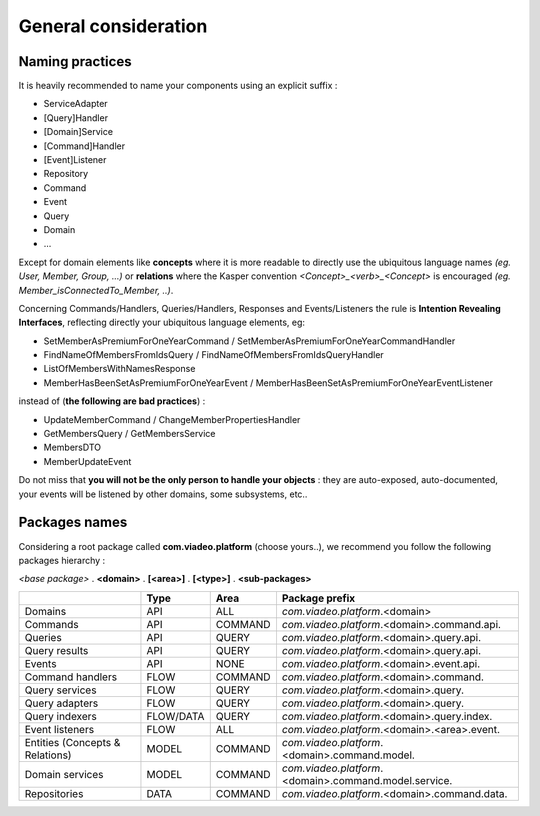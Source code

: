 
General consideration
========================

Naming practices
--------------------------------

It is heavily recommended to name your components using an explicit suffix :

- ServiceAdapter
- [Query]Handler
- [Domain]Service
- [Command]Handler
- [Event]Listener
- Repository
- Command
- Event
- Query
- Domain
- ...

Except for domain elements like **concepts** where it is more readable to directly use the ubiquitous language
names *(eg. User, Member, Group, ...)* or **relations** where the Kasper convention *<Concept>_<verb>_<Concept>*
is encouraged *(eg. Member_isConnectedTo_Member, ..)*.

Concerning Commands/Handlers, Queries/Handlers, Responses and Events/Listeners the rule is **Intention Revealing Interfaces**,
reflecting directly your ubiquitous language elements, eg:

- SetMemberAsPremiumForOneYearCommand / SetMemberAsPremiumForOneYearCommandHandler
- FindNameOfMembersFromIdsQuery / FindNameOfMembersFromIdsQueryHandler
- ListOfMembersWithNamesResponse
- MemberHasBeenSetAsPremiumForOneYearEvent / MemberHasBeenSetAsPremiumForOneYearEventListener

instead of (**the following are bad practices**) :

- UpdateMemberCommand / ChangeMemberPropertiesHandler
- GetMembersQuery / GetMembersService
- MembersDTO
- MemberUpdateEvent

Do not miss that **you will not be the only person to handle your objects** : they are auto-exposed, auto-documented,
your events will be listened by other domains, some subsystems, etc..


..  _Packages_names:

Packages names
--------------------------------

Considering a root package called **com.viadeo.platform** (choose yours..), we recommend you follow the following
packages hierarchy :

*<base package>* . **<domain>** . **[<area>]** . **[<type>]** . **<sub-packages>**

+----------------------------------+----------+---------------+--------------------------------------------------------+
|                                  |   Type   |       Area    |   Package prefix                                       |
+==================================+==========+===============+========================================================+
| Domains                          |   API    |    ALL        |  *com.viadeo.platform*.<domain>                        |
+----------------------------------+----------+---------------+--------------------------------------------------------+
| Commands                         |   API    |    COMMAND    |  *com.viadeo.platform*.<domain>.command.api.           |
+----------------------------------+----------+---------------+--------------------------------------------------------+
| Queries                          |   API    |    QUERY      |  *com.viadeo.platform*.<domain>.query.api.             |
+----------------------------------+----------+---------------+--------------------------------------------------------+
| Query results                    |   API    |    QUERY      |  *com.viadeo.platform*.<domain>.query.api.             |
+----------------------------------+----------+---------------+--------------------------------------------------------+
| Events                           |   API    |    NONE       |  *com.viadeo.platform*.<domain>.event.api.             |
+----------------------------------+----------+---------------+--------------------------------------------------------+
| Command handlers                 |   FLOW   |    COMMAND    |  *com.viadeo.platform*.<domain>.command.               |
+----------------------------------+----------+---------------+--------------------------------------------------------+
| Query services                   |   FLOW   |    QUERY      |  *com.viadeo.platform*.<domain>.query.                 |
+----------------------------------+----------+---------------+--------------------------------------------------------+
| Query adapters                   |   FLOW   |    QUERY      |  *com.viadeo.platform*.<domain>.query.                 |
+----------------------------------+----------+---------------+--------------------------------------------------------+
| Query indexers                   | FLOW/DATA|    QUERY      |  *com.viadeo.platform*.<domain>.query.index.           |
+----------------------------------+----------+---------------+--------------------------------------------------------+
| Event listeners                  |   FLOW   |    ALL        |  *com.viadeo.platform*.<domain>.<area>.event.          |
+----------------------------------+----------+---------------+--------------------------------------------------------+
| Entities (Concepts & Relations)  |   MODEL  |    COMMAND    |  *com.viadeo.platform*.<domain>.command.model.         |
+----------------------------------+----------+---------------+--------------------------------------------------------+
| Domain services                  |   MODEL  |    COMMAND    |  *com.viadeo.platform*.<domain>.command.model.service. |
+----------------------------------+----------+---------------+--------------------------------------------------------+
| Repositories                     |   DATA   |    COMMAND    |  *com.viadeo.platform*.<domain>.command.data.          |
+----------------------------------+----------+---------------+--------------------------------------------------------+

